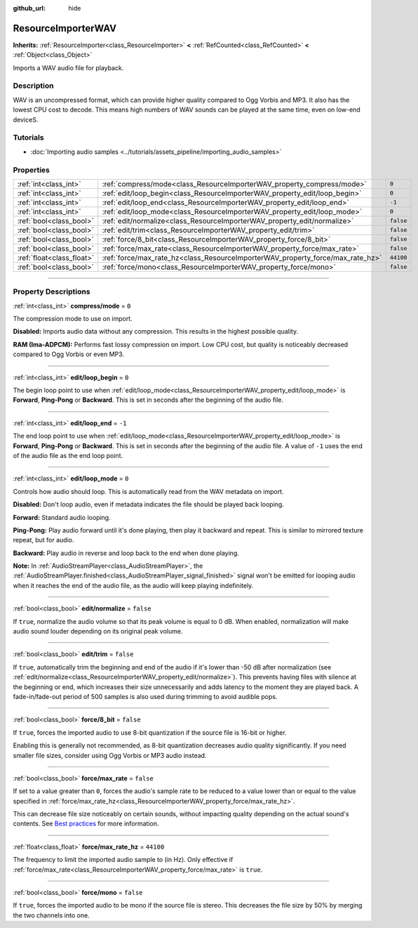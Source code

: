 :github_url: hide

.. DO NOT EDIT THIS FILE!!!
.. Generated automatically from Godot engine sources.
.. Generator: https://github.com/godotengine/godot/tree/master/doc/tools/make_rst.py.
.. XML source: https://github.com/godotengine/godot/tree/master/doc/classes/ResourceImporterWAV.xml.

.. _class_ResourceImporterWAV:

ResourceImporterWAV
===================

**Inherits:** :ref:`ResourceImporter<class_ResourceImporter>` **<** :ref:`RefCounted<class_RefCounted>` **<** :ref:`Object<class_Object>`

Imports a WAV audio file for playback.

.. rst-class:: classref-introduction-group

Description
-----------

WAV is an uncompressed format, which can provide higher quality compared to Ogg Vorbis and MP3. It also has the lowest CPU cost to decode. This means high numbers of WAV sounds can be played at the same time, even on low-end deviceS.

.. rst-class:: classref-introduction-group

Tutorials
---------

- :doc:`Importing audio samples <../tutorials/assets_pipeline/importing_audio_samples>`

.. rst-class:: classref-reftable-group

Properties
----------

.. table::
   :widths: auto

   +---------------------------+--------------------------------------------------------------------------------+-----------+
   | :ref:`int<class_int>`     | :ref:`compress/mode<class_ResourceImporterWAV_property_compress/mode>`         | ``0``     |
   +---------------------------+--------------------------------------------------------------------------------+-----------+
   | :ref:`int<class_int>`     | :ref:`edit/loop_begin<class_ResourceImporterWAV_property_edit/loop_begin>`     | ``0``     |
   +---------------------------+--------------------------------------------------------------------------------+-----------+
   | :ref:`int<class_int>`     | :ref:`edit/loop_end<class_ResourceImporterWAV_property_edit/loop_end>`         | ``-1``    |
   +---------------------------+--------------------------------------------------------------------------------+-----------+
   | :ref:`int<class_int>`     | :ref:`edit/loop_mode<class_ResourceImporterWAV_property_edit/loop_mode>`       | ``0``     |
   +---------------------------+--------------------------------------------------------------------------------+-----------+
   | :ref:`bool<class_bool>`   | :ref:`edit/normalize<class_ResourceImporterWAV_property_edit/normalize>`       | ``false`` |
   +---------------------------+--------------------------------------------------------------------------------+-----------+
   | :ref:`bool<class_bool>`   | :ref:`edit/trim<class_ResourceImporterWAV_property_edit/trim>`                 | ``false`` |
   +---------------------------+--------------------------------------------------------------------------------+-----------+
   | :ref:`bool<class_bool>`   | :ref:`force/8_bit<class_ResourceImporterWAV_property_force/8_bit>`             | ``false`` |
   +---------------------------+--------------------------------------------------------------------------------+-----------+
   | :ref:`bool<class_bool>`   | :ref:`force/max_rate<class_ResourceImporterWAV_property_force/max_rate>`       | ``false`` |
   +---------------------------+--------------------------------------------------------------------------------+-----------+
   | :ref:`float<class_float>` | :ref:`force/max_rate_hz<class_ResourceImporterWAV_property_force/max_rate_hz>` | ``44100`` |
   +---------------------------+--------------------------------------------------------------------------------+-----------+
   | :ref:`bool<class_bool>`   | :ref:`force/mono<class_ResourceImporterWAV_property_force/mono>`               | ``false`` |
   +---------------------------+--------------------------------------------------------------------------------+-----------+

.. rst-class:: classref-section-separator

----

.. rst-class:: classref-descriptions-group

Property Descriptions
---------------------

.. _class_ResourceImporterWAV_property_compress/mode:

.. rst-class:: classref-property

:ref:`int<class_int>` **compress/mode** = ``0``

The compression mode to use on import.

\ **Disabled:** Imports audio data without any compression. This results in the highest possible quality.

\ **RAM (Ima-ADPCM):** Performs fast lossy compression on import. Low CPU cost, but quality is noticeably decreased compared to Ogg Vorbis or even MP3.

.. rst-class:: classref-item-separator

----

.. _class_ResourceImporterWAV_property_edit/loop_begin:

.. rst-class:: classref-property

:ref:`int<class_int>` **edit/loop_begin** = ``0``

The begin loop point to use when :ref:`edit/loop_mode<class_ResourceImporterWAV_property_edit/loop_mode>` is **Forward**, **Ping-Pong** or **Backward**. This is set in seconds after the beginning of the audio file.

.. rst-class:: classref-item-separator

----

.. _class_ResourceImporterWAV_property_edit/loop_end:

.. rst-class:: classref-property

:ref:`int<class_int>` **edit/loop_end** = ``-1``

The end loop point to use when :ref:`edit/loop_mode<class_ResourceImporterWAV_property_edit/loop_mode>` is **Forward**, **Ping-Pong** or **Backward**. This is set in seconds after the beginning of the audio file. A value of ``-1`` uses the end of the audio file as the end loop point.

.. rst-class:: classref-item-separator

----

.. _class_ResourceImporterWAV_property_edit/loop_mode:

.. rst-class:: classref-property

:ref:`int<class_int>` **edit/loop_mode** = ``0``

Controls how audio should loop. This is automatically read from the WAV metadata on import.

\ **Disabled:** Don't loop audio, even if metadata indicates the file should be played back looping.

\ **Forward:** Standard audio looping.

\ **Ping-Pong:** Play audio forward until it's done playing, then play it backward and repeat. This is similar to mirrored texture repeat, but for audio.

\ **Backward:** Play audio in reverse and loop back to the end when done playing.

\ **Note:** In :ref:`AudioStreamPlayer<class_AudioStreamPlayer>`, the :ref:`AudioStreamPlayer.finished<class_AudioStreamPlayer_signal_finished>` signal won't be emitted for looping audio when it reaches the end of the audio file, as the audio will keep playing indefinitely.

.. rst-class:: classref-item-separator

----

.. _class_ResourceImporterWAV_property_edit/normalize:

.. rst-class:: classref-property

:ref:`bool<class_bool>` **edit/normalize** = ``false``

If ``true``, normalize the audio volume so that its peak volume is equal to 0 dB. When enabled, normalization will make audio sound louder depending on its original peak volume.

.. rst-class:: classref-item-separator

----

.. _class_ResourceImporterWAV_property_edit/trim:

.. rst-class:: classref-property

:ref:`bool<class_bool>` **edit/trim** = ``false``

If ``true``, automatically trim the beginning and end of the audio if it's lower than -50 dB after normalization (see :ref:`edit/normalize<class_ResourceImporterWAV_property_edit/normalize>`). This prevents having files with silence at the beginning or end, which increases their size unnecessarily and adds latency to the moment they are played back. A fade-in/fade-out period of 500 samples is also used during trimming to avoid audible pops.

.. rst-class:: classref-item-separator

----

.. _class_ResourceImporterWAV_property_force/8_bit:

.. rst-class:: classref-property

:ref:`bool<class_bool>` **force/8_bit** = ``false``

If ``true``, forces the imported audio to use 8-bit quantization if the source file is 16-bit or higher.

Enabling this is generally not recommended, as 8-bit quantization decreases audio quality significantly. If you need smaller file sizes, consider using Ogg Vorbis or MP3 audio instead.

.. rst-class:: classref-item-separator

----

.. _class_ResourceImporterWAV_property_force/max_rate:

.. rst-class:: classref-property

:ref:`bool<class_bool>` **force/max_rate** = ``false``

If set to a value greater than ``0``, forces the audio's sample rate to be reduced to a value lower than or equal to the value specified in :ref:`force/max_rate_hz<class_ResourceImporterWAV_property_force/max_rate_hz>`.

This can decrease file size noticeably on certain sounds, without impacting quality depending on the actual sound's contents. See `Best practices <../tutorials/assets_pipeline/importing_audio_samples.html#doc-importing-audio-samples-best-practices>`__ for more information.

.. rst-class:: classref-item-separator

----

.. _class_ResourceImporterWAV_property_force/max_rate_hz:

.. rst-class:: classref-property

:ref:`float<class_float>` **force/max_rate_hz** = ``44100``

The frequency to limit the imported audio sample to (in Hz). Only effective if :ref:`force/max_rate<class_ResourceImporterWAV_property_force/max_rate>` is ``true``.

.. rst-class:: classref-item-separator

----

.. _class_ResourceImporterWAV_property_force/mono:

.. rst-class:: classref-property

:ref:`bool<class_bool>` **force/mono** = ``false``

If ``true``, forces the imported audio to be mono if the source file is stereo. This decreases the file size by 50% by merging the two channels into one.

.. |virtual| replace:: :abbr:`virtual (This method should typically be overridden by the user to have any effect.)`
.. |const| replace:: :abbr:`const (This method has no side effects. It doesn't modify any of the instance's member variables.)`
.. |vararg| replace:: :abbr:`vararg (This method accepts any number of arguments after the ones described here.)`
.. |constructor| replace:: :abbr:`constructor (This method is used to construct a type.)`
.. |static| replace:: :abbr:`static (This method doesn't need an instance to be called, so it can be called directly using the class name.)`
.. |operator| replace:: :abbr:`operator (This method describes a valid operator to use with this type as left-hand operand.)`
.. |bitfield| replace:: :abbr:`BitField (This value is an integer composed as a bitmask of the following flags.)`
.. |void| replace:: :abbr:`void (No return value.)`
